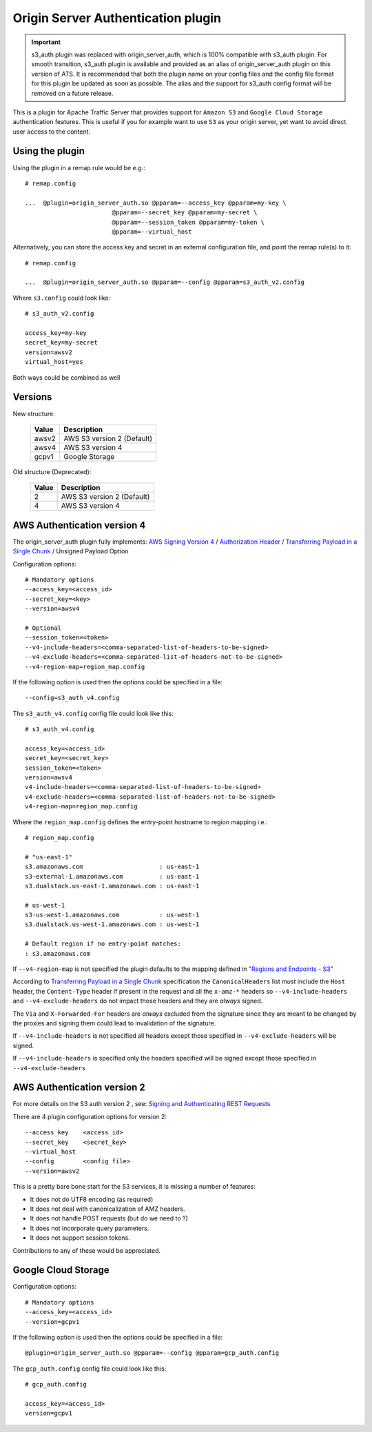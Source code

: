 .. _admin-plugins-s3-auth:

Origin Server Authentication plugin
****************************

.. Licensed to the Apache Software Foundation (ASF) under one
   or more contributor license agreements.  See the NOTICE file
  distributed with this work for additional information
  regarding copyright ownership.  The ASF licenses this file
  to you under the Apache License, Version 2.0 (the
  "License"); you may not use this file except in compliance
  with the License.  You may obtain a copy of the License at

   http://www.apache.org/licenses/LICENSE-2.0

  Unless required by applicable law or agreed to in writing,
  software distributed under the License is distributed on an
  "AS IS" BASIS, WITHOUT WARRANTIES OR CONDITIONS OF ANY
  KIND, either express or implied.  See the License for the
  specific language governing permissions and limitations
  under the License.

.. important::

    s3_auth plugin was replaced with origin_server_auth, which is 100% compatible with s3_auth plugin.
    For smooth transition, s3_auth plugin is available and provided as an alias of origin_server_auth
    plugin on this version of ATS. It is recommended that both the plugin name on your config files and
    the config file format for this plugin be updated as soon as possible. The alias and the support for
    s3_auth config format will be removed on a future release.

This is a plugin for Apache Traffic Server that provides support for
``Amazon S3`` and ``Google Cloud Storage`` authentication features. This is useful if you for example want
to use ``S3`` as your origin server, yet want to avoid direct user access to
the content.

Using the plugin
================


Using the plugin in a remap rule would be e.g.::

   # remap.config

   ...  @plugin=origin_server_auth.so @pparam=--access_key @pparam=my-key \
                           @pparam=--secret_key @pparam=my-secret \
                           @pparam=--session_token @pparam=my-token \
                           @pparam=--virtual_host


Alternatively, you can store the access key and secret in an external configuration file, and point the remap rule(s) to it::

   # remap.config

   ...  @plugin=origin_server_auth.so @pparam=--config @pparam=s3_auth_v2.config


Where ``s3.config`` could look like::

    # s3_auth_v2.config

    access_key=my-key
    secret_key=my-secret
    version=awsv2
    virtual_host=yes

Both ways could be combined as well

Versions
========

New structure:

  =====  =============================
  Value  Description
  =====  =============================
  awsv2   AWS S3 version 2 (Default)
  awsv4   AWS S3 version 4
  gcpv1   Google Storage
  =====  =============================

Old structure (Deprecated):

  =====  =============================
  Value  Description
  =====  =============================
  2       AWS S3 version 2 (Default)
  4       AWS S3 version 4
  =====  =============================


AWS Authentication version 4
============================

The origin_server_auth plugin fully implements: `AWS Signing Version 4 <http://docs.aws.amazon.com/AmazonS3/latest/API/sig-v4-authenticating-requests.html>`_ / `Authorization Header <http://docs.aws.amazon.com/AmazonS3/latest/API/sigv4-auth-using-authorization-header.html>`_ / `Transferring Payload in a Single Chunk <http://docs.aws.amazon.com/AmazonS3/latest/API/sig-v4-header-based-auth.html>`_ / Unsigned Payload Option

Configuration options::

    # Mandatory options
    --access_key=<access_id>
    --secret_key=<key>
    --version=awsv4

    # Optional
    --session_token=<token>
    --v4-include-headers=<comma-separated-list-of-headers-to-be-signed>
    --v4-exclude-headers=<comma-separated-list-of-headers-not-to-be-signed>
    --v4-region-map=region_map.config


If the following option is used then the options could be specified in a file::

    --config=s3_auth_v4.config


The ``s3_auth_v4.config`` config file could look like this::

    # s3_auth_v4.config

    access_key=<access_id>
    secret_key=<secret_key>
    session_token=<token>
    version=awsv4
    v4-include-headers=<comma-separated-list-of-headers-to-be-signed>
    v4-exclude-headers=<comma-separated-list-of-headers-not-to-be-signed>
    v4-region-map=region_map.config

Where the ``region_map.config`` defines the entry-point hostname to region mapping i.e.::

    # region_map.config

    # "us-east-1"
    s3.amazonaws.com                     : us-east-1
    s3-external-1.amazonaws.com          : us-east-1
    s3.dualstack.us-east-1.amazonaws.com : us-east-1

    # us-west-1
    s3-us-west-1.amazonaws.com           : us-west-1
    s3.dualstack.us-west-1.amazonaws.com : us-west-1

    # Default region if no entry-point matches:
    : s3.amazonaws.com

If ``--v4-region-map`` is not specified the plugin defaults to the mapping defined in `"Regions and Endpoints - S3" <http://docs.aws.amazon.com/general/latest/gr/rande.html#s3_region>`_

According to `Transferring Payload in a Single Chunk <http://docs.aws.amazon.com/AmazonS3/latest/API/sig-v4-header-based-auth.html>`_ specification
the ``CanonicalHeaders`` list *must* include the ``Host`` header,  the ``Content-Type`` header if present in the request and all the ``x-amz-*`` headers
so ``--v4-include-headers`` and ``--v4-exclude-headers`` do not impact those headers and they are *always* signed.

The ``Via`` and ``X-Forwarded-For`` headers are *always* excluded from the signature since they are meant to be changed by the proxies and signing them could lead to invalidation of the signature.

If ``--v4-include-headers`` is not specified all headers except those specified in ``--v4-exclude-headers`` will be signed.

If ``--v4-include-headers`` is specified only the headers specified will be signed except those specified in ``--v4-exclude-headers``


AWS Authentication version 2
============================

For more details on the S3 auth version 2 , see: `Signing and Authenticating REST Requests <http://docs.aws.amazon.com/AmazonS3/latest/dev/RESTAuthentication.html>`_


There are 4 plugin configuration options for version 2::

    --access_key    <access_id>
    --secret_key    <secret_key>
    --virtual_host
    --config        <config file>
    --version=awsv2

This is a pretty bare bone start for the S3 services, it is missing a number of features:

- It does not do UTF8 encoding (as required)
- It does not deal with canonicalization of AMZ headers.
- It does not handle POST requests (but do we need to ?)
- It does not incorporate query parameters.
- It does not support session tokens.


Contributions to any of these would be appreciated.

Google Cloud Storage
====================

Configuration options::

    # Mandatory options
    --access_key=<access_id>
    --version=gcpv1

If the following option is used then the options could be specified in a file::

    @plugin=origin_server_auth.so @pparam=--config @pparam=gcp_auth.config


The ``gcp_auth.config`` config file could look like this::

    # gcp_auth.config

    access_key=<access_id>
    version=gcpv1
